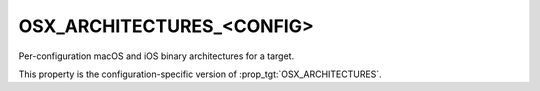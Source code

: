OSX_ARCHITECTURES_<CONFIG>
--------------------------

Per-configuration macOS and iOS binary architectures for a target.

This property is the configuration-specific version of
:prop_tgt:`OSX_ARCHITECTURES`.
